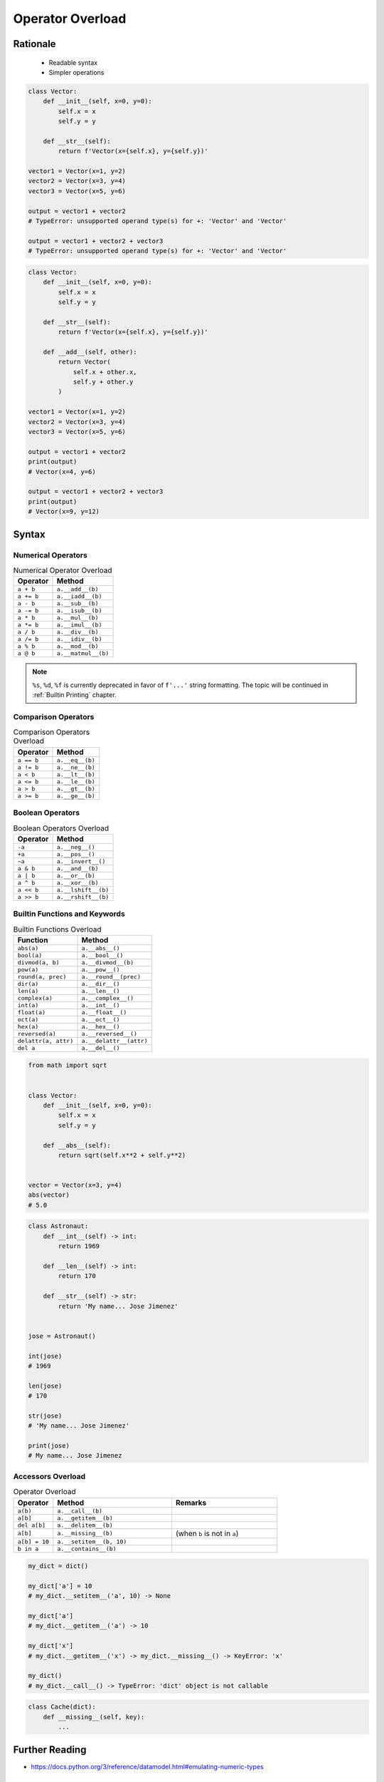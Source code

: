 .. _OOP Operator Overload:

*****************
Operator Overload
*****************


Rationale
=========
.. highlights::
    * Readable syntax
    * Simpler operations

.. code-block:: python

    class Vector:
        def __init__(self, x=0, y=0):
            self.x = x
            self.y = y

        def __str__(self):
            return f'Vector(x={self.x}, y={self.y})'

    vector1 = Vector(x=1, y=2)
    vector2 = Vector(x=3, y=4)
    vector3 = Vector(x=5, y=6)

    output = vector1 + vector2
    # TypeError: unsupported operand type(s) for +: 'Vector' and 'Vector'

    output = vector1 + vector2 + vector3
    # TypeError: unsupported operand type(s) for +: 'Vector' and 'Vector'

.. code-block:: python

    class Vector:
        def __init__(self, x=0, y=0):
            self.x = x
            self.y = y

        def __str__(self):
            return f'Vector(x={self.x}, y={self.y})'

        def __add__(self, other):
            return Vector(
                self.x + other.x,
                self.y + other.y
            )

    vector1 = Vector(x=1, y=2)
    vector2 = Vector(x=3, y=4)
    vector3 = Vector(x=5, y=6)

    output = vector1 + vector2
    print(output)
    # Vector(x=4, y=6)

    output = vector1 + vector2 + vector3
    print(output)
    # Vector(x=9, y=12)


Syntax
======

Numerical Operators
-------------------
.. csv-table:: Numerical Operator Overload
    :header: "Operator", "Method"

    "``a + b``",        "``a.__add__(b)``"
    "``a += b``",       "``a.__iadd__(b)``"
    "``a - b``",        "``a.__sub__(b)``"
    "``a -= b``",       "``a.__isub__(b)``"
    "``a * b``",        "``a.__mul__(b)``"
    "``a *= b``",       "``a.__imul__(b)``"
    "``a / b``",        "``a.__div__(b)``"
    "``a /= b``",       "``a.__idiv__(b)``"
    "``a % b``",        "``a.__mod__(b)``"
    "``a @ b``",        "``a.__matmul__(b)``"

.. code-block:: python
    :caption: Modulo operator for ``int`` and ``str``

    7 % 2                   # 1
    'My number' % 2         # TypeError: not all arguments converted during string formatting
    'My number %s' % 2      # My number 2
    'My number %d' % 2      # My number 2
    'My number %f' % 2      # My number 2.0

.. note:: ``%s``, ``%d``, ``%f`` is currently deprecated in favor of ``f'...'`` string formatting. The topic will be continued in :ref:`Builtin Printing` chapter.

Comparison Operators
--------------------
.. csv-table:: Comparison Operators Overload
    :header: "Operator", "Method"

    "``a == b``",       "``a.__eq__(b)``"
    "``a != b``",       "``a.__ne__(b)``"
    "``a < b``",        "``a.__lt__(b)``"
    "``a <= b``",       "``a.__le__(b)``"
    "``a > b``",        "``a.__gt__(b)``"
    "``a >= b``",       "``a.__ge__(b)``"

Boolean Operators
-----------------
.. csv-table:: Boolean Operators Overload
    :header: "Operator", "Method"

    "``-a``",           "``a.__neg__()``"
    "``+a``",           "``a.__pos__()``"
    "``~a``",           "``a.__invert__()``"
    "``a & b``",        "``a.__and__(b)``"
    "``a | b``",        "``a.__or__(b)``"
    "``a ^ b``",        "``a.__xor__(b)``"
    "``a << b``",       "``a.__lshift__(b)``"
    "``a >> b``",       "``a.__rshift__(b)``"

Builtin Functions and Keywords
------------------------------
.. csv-table:: Builtin Functions Overload
    :header: "Function", "Method"

    "``abs(a)``",             "``a.__abs__()``"
    "``bool(a)``",            "``a.__bool__()``"
    "``divmod(a, b)``",       "``a.__divmod__(b)``"
    "``pow(a)``",             "``a.__pow__()``"
    "``round(a, prec)``",     "``a.__round__(prec)``"
    "``dir(a)``",             "``a.__dir__()``"
    "``len(a)``",             "``a.__len__()``"
    "``complex(a)``",         "``a.__complex__()``"
    "``int(a)``",             "``a.__int__()``"
    "``float(a)``",           "``a.__float__()``"
    "``oct(a)``",             "``a.__oct__()``"
    "``hex(a)``",             "``a.__hex__()``"
    "``reversed(a)``",        "``a.__reversed__()``"
    "``delattr(a, attr)``",   "``a.__delattr__(attr)``"
    "``del a``",              "``a.__del__()``"

.. code-block:: python

    from math import sqrt


    class Vector:
        def __init__(self, x=0, y=0):
            self.x = x
            self.y = y

        def __abs__(self):
            return sqrt(self.x**2 + self.y**2)


    vector = Vector(x=3, y=4)
    abs(vector)
    # 5.0

.. code-block:: python

    class Astronaut:
        def __int__(self) -> int:
            return 1969

        def __len__(self) -> int:
            return 170

        def __str__(self) -> str:
            return 'My name... Jose Jimenez'


    jose = Astronaut()

    int(jose)
    # 1969

    len(jose)
    # 170

    str(jose)
    # 'My name... Jose Jimenez'

    print(jose)
    # My name... Jose Jimenez

Accessors Overload
------------------
.. csv-table:: Operator Overload
    :header: "Operator", "Method", "Remarks"
    :widths: 15, 45, 40

    "``a(b)``",      "``a.__call__(b)``"
    "``a[b]``",      "``a.__getitem__(b)``"
    "``del a[b]``",  "``a.__delitem__(b)``"
    "``a[b]``",      "``a.__missing__(b)``", "(when ``b`` is not in ``a``)"
    "``a[b] = 10``", "``a.__setitem__(b, 10)``"
    "``b in a``",    "``a.__contains__(b)``"

.. code-block:: python

    my_dict = dict()

    my_dict['a'] = 10
    # my_dict.__setitem__('a', 10) -> None

    my_dict['a']
    # my_dict.__getitem__('a') -> 10

    my_dict['x']
    # my_dict.__getitem__('x') -> my_dict.__missing__() -> KeyError: 'x'

    my_dict()
    # my_dict.__call__() -> TypeError: 'dict' object is not callable

.. code-block:: python
    :caption: Contains in ``numpy``

    import numpy as np

    a = np.array([[1, 2, 3],
                  [4, 5, 6]])

    a[1][2]  # 6
    a[1,2]   # 6

.. code-block:: python
    :caption: Intuitive implementation of numpy ``array[row,col]`` accessor

    class array(list):
        def __getitem__(key):
            if isinstance(key, int):
                return super().__getitem__(key)

            if isinstance(key, tuple):
                row = key[0]
                col = key[1]
                return super().__getitem__(row).__getitem__(col)

            if isinstance(key, slice):
                start = key[0]
                stop = key[1]
                step = key[2] if key[2] else 0
                return ...


    a[1]
    # a.__getitem__(1)

    a[1,2]
    # a.__getitem__((1,2))

    a[1:2]
    # a.__getitem__(1:2)

.. code-block:: python

    class Cache(dict):
        def __missing__(self, key):
            ...


Further Reading
===============
* https://docs.python.org/3/reference/datamodel.html#emulating-numeric-types


Assignments
===========

OOP Operator Overload
---------------------
* Complexity level: easy
* Lines of code to write: 10 lines
* Estimated time of completion: 15 min
* Solution: :download:`solution/oop_operator_overload.py`

:English:
    #. Use the code from listing below
    #. Override operators of ``Astronaut`` and ``Mission`` for code to work correctly

:Polish:
    #. Użyj kodu z listingu poniżej
    #. Nadpisz operatory ``Astronaut`` i ``Mission`` aby poniższy kod zadziałał poprawnie

.. code-block:: python

    class Astronaut:
        def __init__(self, name, experience=()):
            self.name = name
            self.experience = list(experience)

        def __str__(self):
            return f'{self.name}, {self.experience}'

        def __iadd__(self, other):
            raise NotImplementedError

        def __contains__(self, flight):
            raise NotImplementedError


    class Mission:
        def __init__(self, year, name):
            self.year = year
            self.name = name

        def __repr__(self):
            return f'\n\t{self.year}: {self.name}'

        def __eq__(self, other):
            raise NotImplementedError


    astro = Astronaut('Jan Twardowski', experience=[
        Mission(1969, 'Apollo 11'),
    ])

    astro += Mission(2024, 'Artemis 3')
    astro += Mission(2035, 'Ares 3')

    print(astro)
    # Jan Twardowski, [
    # 	1969: Apollo 11,
    # 	2024: Artemis 3,
    # 	2035: Ares 3]

    if Mission(2024, 'Artemis 3') in astro:
        print(True)
    else:
        print(False)
    # True
